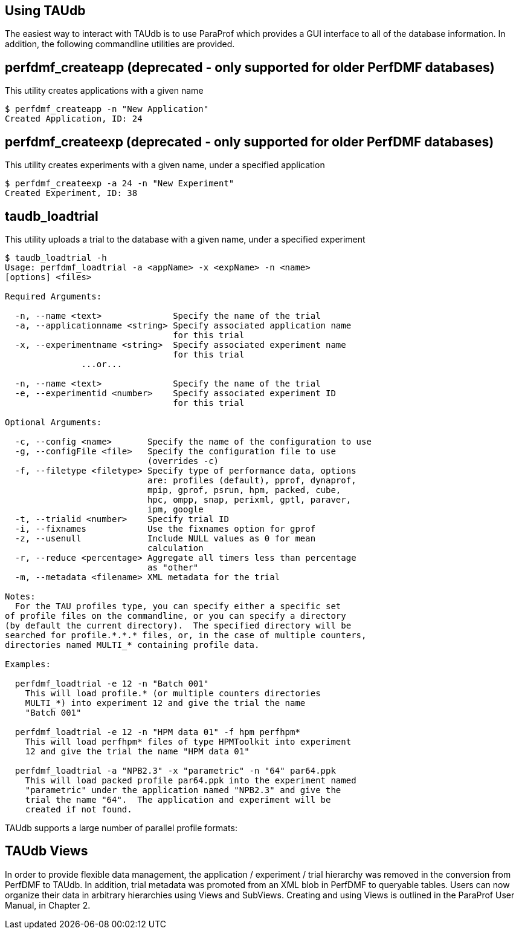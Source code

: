 == Using TAUdb

The easiest way to interact with TAUdb is to use ParaProf which provides a GUI interface to all of the database information. In addition, the following commandline utilities are provided.

[[perfdmf.createapp]]
== perfdmf_createapp (deprecated - only supported for older PerfDMF databases)

This utility creates applications with a given name

....
$ perfdmf_createapp -n "New Application"
Created Application, ID: 24
....

[[perfdmf.createexp]]
== perfdmf_createexp (deprecated - only supported for older PerfDMF databases)

This utility creates experiments with a given name, under a specified application

....
$ perfdmf_createexp -a 24 -n "New Experiment"
Created Experiment, ID: 38
....

[[taudb.loadtrial]]
== taudb_loadtrial

This utility uploads a trial to the database with a given name, under a specified experiment

....
$ taudb_loadtrial -h
Usage: perfdmf_loadtrial -a <appName> -x <expName> -n <name> 
[options] <files>

Required Arguments:

  -n, --name <text>              Specify the name of the trial
  -a, --applicationname <string> Specify associated application name
                                 for this trial
  -x, --experimentname <string>  Specify associated experiment name
                                 for this trial
               ...or...

  -n, --name <text>              Specify the name of the trial
  -e, --experimentid <number>    Specify associated experiment ID
                                 for this trial

Optional Arguments:

  -c, --config <name>       Specify the name of the configuration to use
  -g, --configFile <file>   Specify the configuration file to use
                            (overrides -c)
  -f, --filetype <filetype> Specify type of performance data, options 
                            are: profiles (default), pprof, dynaprof, 
                            mpip, gprof, psrun, hpm, packed, cube, 
                            hpc, ompp, snap, perixml, gptl, paraver, 
                            ipm, google
  -t, --trialid <number>    Specify trial ID
  -i, --fixnames            Use the fixnames option for gprof
  -z, --usenull             Include NULL values as 0 for mean 
                            calculation
  -r, --reduce <percentage> Aggregate all timers less than percentage 
                            as "other"
  -m, --metadata <filename> XML metadata for the trial

Notes:
  For the TAU profiles type, you can specify either a specific set 
of profile files on the commandline, or you can specify a directory 
(by default the current directory).  The specified directory will be 
searched for profile.*.*.* files, or, in the case of multiple counters, 
directories named MULTI_* containing profile data.

Examples:

  perfdmf_loadtrial -e 12 -n "Batch 001"
    This will load profile.* (or multiple counters directories 
    MULTI_*) into experiment 12 and give the trial the name 
    "Batch 001"

  perfdmf_loadtrial -e 12 -n "HPM data 01" -f hpm perfhpm*
    This will load perfhpm* files of type HPMToolkit into experiment 
    12 and give the trial the name "HPM data 01"

  perfdmf_loadtrial -a "NPB2.3" -x "parametric" -n "64" par64.ppk
    This will load packed profile par64.ppk into the experiment named
    "parametric" under the application named "NPB2.3" and give the 
    trial the name "64".  The application and experiment will be 
    created if not found.
  
....

TAUdb supports a large number of parallel profile formats:

[[taudb.views]]
== TAUdb Views

In order to provide flexible data management, the application / experiment / trial hierarchy was removed in the conversion from PerfDMF to TAUdb. In addition, trial metadata was promoted from an XML blob in PerfDMF to queryable tables. Users can now organize their data in arbitrary hierarchies using Views and SubViews. Creating and using Views is outlined in the ParaProf User Manual, in Chapter 2.

